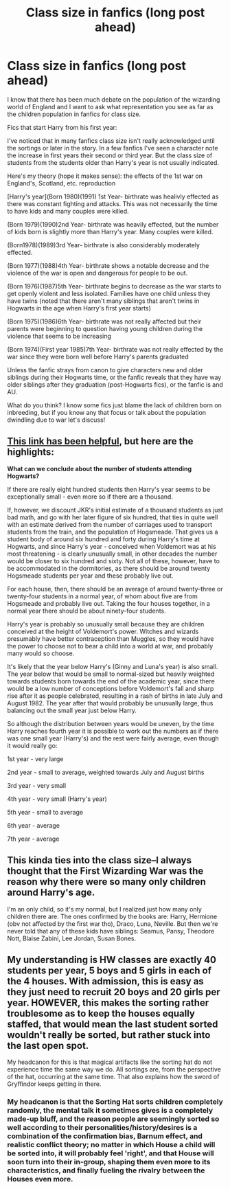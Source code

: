 #+TITLE: Class size in fanfics (long post ahead)

* Class size in fanfics (long post ahead)
:PROPERTIES:
:Author: wannaviolinindreams
:Score: 4
:DateUnix: 1581616423.0
:DateShort: 2020-Feb-13
:FlairText: Discussion
:END:
I know that there has been much debate on the population of the wizarding world of England and I want to ask what representation you see as far as the children population in fanfics for class size.

Fics that start Harry from his first year:

I've noticed that in many fanfics class size isn't really acknowledged until the sortings or later in the story. In a few fanfics I've seen a character note the increase in first years their second or third year. But the class size of students from the students older than Harry's year is not usually indicated.

Here's my theory (hope it makes sense): the effects of the 1st war on England's, Scotland, etc. reproduction

[Harry's year](Born 1980)(1991) 1st Year- birthrate was healivly effected as there was constant fighting and attacks. This was not necessarily the time to have kids and many couples were killed.

(Born 1979)(1990)2nd Year- birthrate was heavily effected, but the number of kids born is slightly more than Harry's year. Many couples were killed.

(Born1978)(1989)3rd Year- birthrate is also considerably moderately effected.

(Born 1977)(1988)4th Year- birthrate shows a notable decrease and the violence of the war is open and dangerous for people to be out.

(Born 1976)(1987)5th Year- birthrate begins to decrease as the war starts to get openly violent and less isolated. Families have one child unless they have twins (noted that there aren't many siblings that aren't twins in Hogwarts in the age when Harry's first year starts)

(Born 1975)(1986)6th Year- birthrate was not really affected but their parents were beginning to question having young children during the violence that seems to be increasing

(Born 1974)(First year 1985)7th Year- birthrate was not really effected by the war since they were born well before Harry's parents graduated

Unless the fanfic strays from canon to give characters new and older siblings during their Hogwarts time, or the fanfic reveals that they have way older siblings after they graduation (post-Hogwarts fics), or the fanfic is and AU.

What do you think? I know some fics just blame the lack of children born on inbreeding, but if you know any that focus or talk about the population dwindling due to war let's discuss!


** [[http://members.madasafish.com/%7Ecj_whitehound/Fanfic/numbers.htm][This link has been helpful]], but here are the highlights:

*What can we conclude about the number of students attending Hogwarts?*

If there are really eight hundred students then Harry's year seems to be exceptionally small - even more so if there are a thousand.

If, however, we discount JKR's initial estimate of a thousand students as just bad math, and go with her later figure of six hundred, that ties in quite well with an estimate derived from the number of carriages used to transport students from the train, and the population of Hogsmeade. That gives us a student body of around six hundred and forty during Harry's time at Hogwarts, and since Harry's year - conceived when Voldemort was at his most threatening - is clearly unusually small, in other decades the number would be closer to six hundred and sixty. Not all of these, however, have to be accommodated in the dormitories, as there should be around twenty Hogsmeade students per year and these probably live out.

For each house, then, there should be an average of around twenty-three or twenty-four students in a normal year, of whom about five are from Hogsmeade and probably live out. Taking the four houses together, in a normal year there should be about ninety-four students.

Harry's year is probably so unusually small because they are children conceived at the height of Voldemort's power. Witches and wizards presumably have better contraception than Muggles, so they would have the power to choose not to bear a child into a world at war, and probably many would so choose.

It's likely that the year below Harry's (Ginny and Luna's year) is also small. The year below that would be small to normal-sized but heavily weighted towards students born towards the end of the academic year, since there would be a low number of conceptions before Voldemort's fall and sharp rise after it as people celebrated, resulting in a rash of births in late July and August 1982. The year after that would probably be unusually large, thus balancing out the small year just below Harry.

So although the distribution between years would be uneven, by the time Harry reaches fourth year it is possible to work out the numbers as if there was one small year (Harry's) and the rest were fairly average, even though it would really go:

1st year - very large

2nd year - small to average, weighted towards July and August births

3rd year - very small

4th year - very small (Harry's year)

5th year - small to average

6th year - average

7th year - average
:PROPERTIES:
:Author: YOB1997
:Score: 3
:DateUnix: 1581637137.0
:DateShort: 2020-Feb-14
:END:


** This kinda ties into the class size--I always thought that the First Wizarding War was the reason why there were so many only children around Harry's age.

I'm an only child, so it's my normal, but I realized just how many only children there are. The ones confirmed by the books are: Harry, Hermione (obv not affected by the first war tho), Draco, Luna, Neville. But then we're never told that any of these kids have siblings: Seamus, Pansy, Theodore Nott, Blaise Zabini, Lee Jordan, Susan Bones.
:PROPERTIES:
:Author: quantum_of_flawless
:Score: 2
:DateUnix: 1581710360.0
:DateShort: 2020-Feb-14
:END:


** My understanding is HW classes are exactly 40 students per year, 5 boys and 5 girls in each of the 4 houses. With admission, this is easy as they just need to recruit 20 boys and 20 girls per year. HOWEVER, this makes the sorting rather troublesome as to keep the houses equally staffed, that would mean the last student sorted wouldn't really be sorted, but rather stuck into the last open spot.

My headcanon for this is that magical artifacts like the sorting hat do not experience time the same way we do. All sortings are, from the perspective of the hat, occurring at the same time. That also explains how the sword of Gryffindor keeps getting in there.
:PROPERTIES:
:Author: ChasingAnna
:Score: 1
:DateUnix: 1581632487.0
:DateShort: 2020-Feb-14
:END:

*** My headcanon is that the Sorting Hat sorts children completely randomly, the mental talk it sometimes gives is a completely made-up bluff, and the reason people are seemingly sorted so well according to their personalities/history/desires is a combination of the confirmation bias, Barnum effect, and realistic conflict theory; no matter in which House a child will be sorted into, it will probably feel 'right', and that House will soon turn into their in-group, shaping them even more to its characteristics, and finally fueling the rivalry between the Houses even more.
:PROPERTIES:
:Score: 4
:DateUnix: 1581698073.0
:DateShort: 2020-Feb-14
:END:
